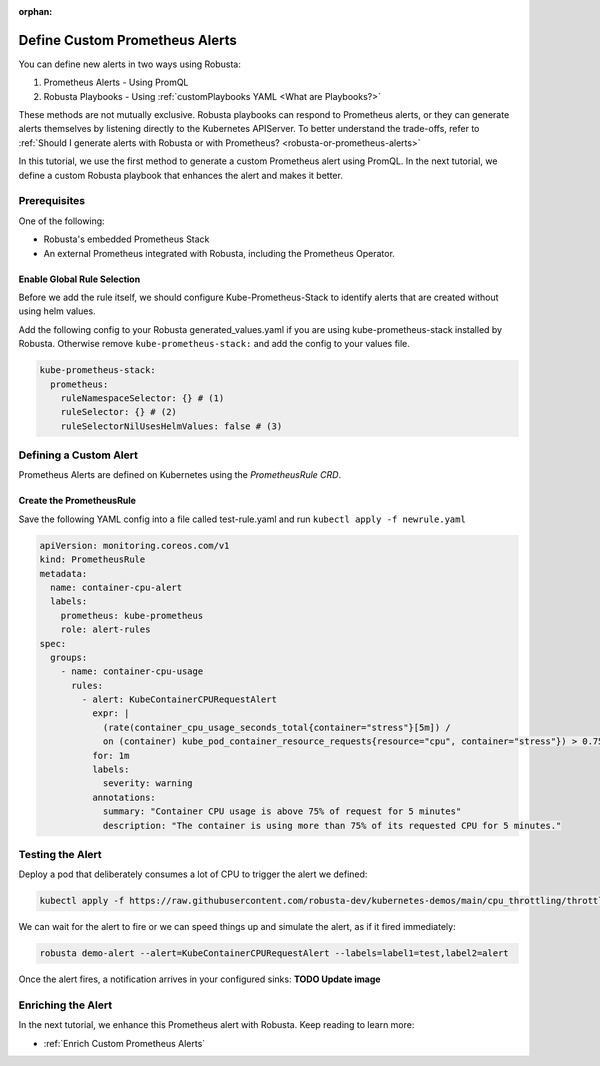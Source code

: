 :orphan:

.. _define-alerts:

Define Custom Prometheus Alerts
##############################################

You can define new alerts in two ways using Robusta:

1. Prometheus Alerts - Using PromQL
2. Robusta Playbooks - Using :ref:`customPlaybooks YAML <What are Playbooks?>`

These methods are not mutually exclusive. Robusta playbooks can respond to Prometheus alerts, or they can generate
alerts themselves by listening directly to the Kubernetes APIServer. To better understand the trade-offs, refer to
:ref:`Should I generate alerts with Robusta or with Prometheus? <robusta-or-prometheus-alerts>`

In this tutorial, we use the first method to generate a custom Prometheus alert using PromQL. In the next tutorial,
we define a custom Robusta playbook that enhances the alert and makes it better.

Prerequisites
--------------

One of the following:

* Robusta's embedded Prometheus Stack
* An external Prometheus integrated with Robusta, including the Prometheus Operator.


Enable Global Rule Selection
*******************************
Before we add the rule itself, we should configure Kube-Prometheus-Stack to identify alerts that are created without using helm values.

Add the following config to your Robusta generated_values.yaml if you are using kube-prometheus-stack installed by Robusta. Otherwise remove ``kube-prometheus-stack:`` and add the config to your values file.

.. code-block:: yaml

    kube-prometheus-stack:
      prometheus:
        ruleNamespaceSelector: {} # (1)
        ruleSelector: {} # (2)
        ruleSelectorNilUsesHelmValues: false # (3)

.. code-annotations::
    1. Add a namespace if you want Prometheus to identify rules created in specific namespaces. Leave ``{}`` to detect rules from any namespace.
    2. Add a label if you want Prometheus to detect rules with a specific selector. Leave ``{}`` to detect rules with any label.
    3. When set to `false`, Prometheus detects rules that are created directly, not just rules created using values helm values file.


Defining a Custom Alert
---------------------------------------

Prometheus Alerts are defined on Kubernetes using the *PrometheusRule CRD*.

.. details:: What is the PrometheusRule CRD?

    CRDs (Custom Resources Definitions) extend Kubernetes API with new resource types. You can apply and edit these
    resources using ``kubectl`` just like Pods, Deployments, and other builtin resources.

    The Prometheus Operator adds CRDs to Kubernetes so you can control Prometheus alerts with ``kubectl``. Whenever you
    apply or edit a ``PrometheusRule`` CRD, the operator will update Prometheus's configuration automatically.

    When Robusta's embedded Prometheus Stack is enabled, the Prometheus Operator is installed automatically.

Create the PrometheusRule
********************************
Save the following YAML config into a file called test-rule.yaml and run ``kubectl apply -f newrule.yaml``

.. code-block:: yaml

  apiVersion: monitoring.coreos.com/v1
  kind: PrometheusRule
  metadata:
    name: container-cpu-alert
    labels:
      prometheus: kube-prometheus
      role: alert-rules
  spec:
    groups:
      - name: container-cpu-usage
        rules:
          - alert: KubeContainerCPURequestAlert
            expr: |
              (rate(container_cpu_usage_seconds_total{container="stress"}[5m]) /
              on (container) kube_pod_container_resource_requests{resource="cpu", container="stress"}) > 0.75
            for: 1m
            labels:
              severity: warning
            annotations:
              summary: "Container CPU usage is above 75% of request for 5 minutes"
              description: "The container is using more than 75% of its requested CPU for 5 minutes."

Testing the Alert
---------------------------------------

Deploy a pod that deliberately consumes a lot of CPU to trigger the alert we defined:

.. code-block:: bash

    kubectl apply -f https://raw.githubusercontent.com/robusta-dev/kubernetes-demos/main/cpu_throttling/throttling.yaml

We can wait for the alert to fire or we can speed things up and simulate the alert, as if it fired immediately:

.. code-block:: bash

    robusta demo-alert --alert=KubeContainerCPURequestAlert --labels=label1=test,label2=alert

Once the alert fires, a notification arrives in your configured sinks: **TODO Update image**

.. image:: /images/highcputhrottling.png
  :width: 600
  :align: center

.. details:: How are Prometheus and Robusta alerts different?

    Prometheus and Robusta work a little differently. Prometheus alerts are based on thresholds and time periods,
    so it has built-in alerting delays to avoid false-positives. On the other hand, Robusta is event-driven and
    alerts based on discrete events. It notifies immediately without alerting delays and has rate-limiting features
    to avoid sending duplicate messages.

    When a Robusta playbook uses the ``on_prometheus_alert`` trigger, there is a delay on the Prometheus end before
    alerts ever reach Robusta. Once the alert reaches Robusta, the playbook executes immediately.

Enriching the Alert
------------------------------------

In the next tutorial, we enhance this Prometheus alert with Robusta. Keep reading to learn more:

* :ref:`Enrich Custom Prometheus Alerts`
